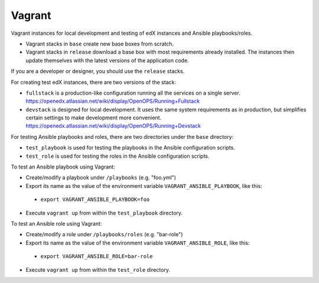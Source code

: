 Vagrant
=======

Vagrant instances for local development and testing of edX instances and Ansible playbooks/roles.

- Vagrant stacks in ``base`` create new base boxes from scratch.
- Vagrant stacks in ``release`` download a base box with most requirements already installed.  The instances then update themselves with the latest versions of the application code.

If you are a developer or designer, you should use the ``release`` stacks.

For creating test edX instances, there are two versions of the stack:

- ``fullstack`` is a production-like configuration running all the services on a single server.  https://openedx.atlassian.net/wiki/display/OpenOPS/Running+Fullstack
- ``devstack`` is designed for local development. It uses the same system requirements as in production, but simplifies certain settings to make development more convenient.  https://openedx.atlassian.net/wiki/display/OpenOPS/Running+Devstack

For testing Ansible playbooks and roles, there are two directories under the ``base`` directory:

- ``test_playbook`` is used for testing the playbooks in the Ansible configuration scripts.
- ``test_role`` is used for testing the roles in the Ansible configuration scripts.

To test an Ansible playbook using Vagrant:

- Create/modify a playbook under ``/playbooks`` (e.g. "foo.yml")
- Export its name as the value of the environment variable ``VAGRANT_ANSIBLE_PLAYBOOK``, like this:
 - ``export VAGRANT_ANSIBLE_PLAYBOOK=foo``
- Execute ``vagrant up`` from within the ``test_playbook`` directory.

To test an Ansible role using Vagrant:

- Create/modify a role under ``/playbooks/roles`` (e.g. "bar-role")
- Export its name as the value of the environment variable ``VAGRANT_ANSIBLE_ROLE``, like this:
 - ``export VAGRANT_ANSIBLE_ROLE=bar-role``
- Execute ``vagrant up`` from within the ``test_role`` directory.
